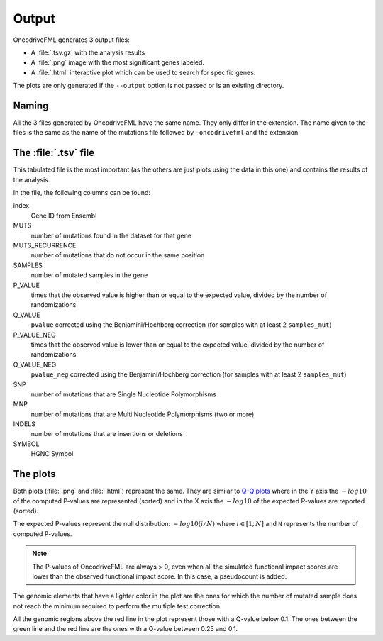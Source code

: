 .. _output files:

Output
======

OncodriveFML generates 3 output files:

- A :file:`.tsv.gz` with the analysis results
- A :file:`.png` image with the most significant genes labeled.
- A :file:`.html` interactive plot which can be used to search for specific genes.

The plots are only generated if the ``--output`` option
is not passed or is an existing directory.

Naming
------

All the 3 files generated by OncodriveFML have the same name.
They only differ in the extension.
The name given to the files is the same as the name of the
mutations file followed by ``-oncodrivefml`` and the extension.

The :file:`.tsv` file
---------------------

This tabulated file is the most important
(as the others are just plots using the data in this one)
and contains the results of the analysis.

In the file, the following columns can be found:

index
    Gene ID from Ensembl

MUTS
    number of mutations found in the dataset for that gene

MUTS_RECURRENCE
    number of mutations that do not occur in the same position

SAMPLES
    number of mutated samples in the gene

P_VALUE
    times that the observed value is higher than or equal to the
    expected value, divided by the number of randomizations

Q_VALUE
    ``pvalue`` corrected using the Benjamini/Hochberg correction
    (for samples with at least 2 ``samples_mut``)

P_VALUE_NEG
    times that the observed value is lower than or equal to the
    expected value, divided by the number of randomizations

Q_VALUE_NEG
    ``pvalue_neg`` corrected using the Benjamini/Hochberg correction
    (for samples with at least 2 ``samples_mut``)

SNP
    number of mutations that are Single Nucleotide Polymorphisms

MNP
    number of mutations that are Multi Nucleotide Polymorphisms
    (two or more)

INDELS
    number of mutations that are insertions or deletions

SYMBOL
    HGNC Symbol

The plots
---------

Both plots (:file:`.png` and :file:`.html`) represent the same.
They are similar to `Q-Q plots <https://en.wikipedia.org/wiki/Q%E2%80%93Q_plot>`_
where in the Y axis the :math:`-log10` of the computed P-values are represented (sorted)
and in the X axis the :math:`-log10` of the expected P-values are reported (sorted).

The expected P-values represent the null distribution: :math:`-log10(i/N)`
where :math:`i \in [1, N]` and ``N`` represents the number of computed
P-values.

.. note::

   The P-values of OncodriveFML are always > 0, even when
   all the simulated functional impact scores are lower 
   than the observed functional impact score. In this case,
   a pseudocount is added.
   

The genomic elements that have a lighter color in the plot
are the ones for which the number of mutated sample
does not reach the minimum required to perform the
multiple test correction.

All the genomic regions above the red line in the plot
represent those with a Q-value below 0.1.
The ones between the green line and the red line
are the ones with a Q-value between 0.25 and 0.1.
